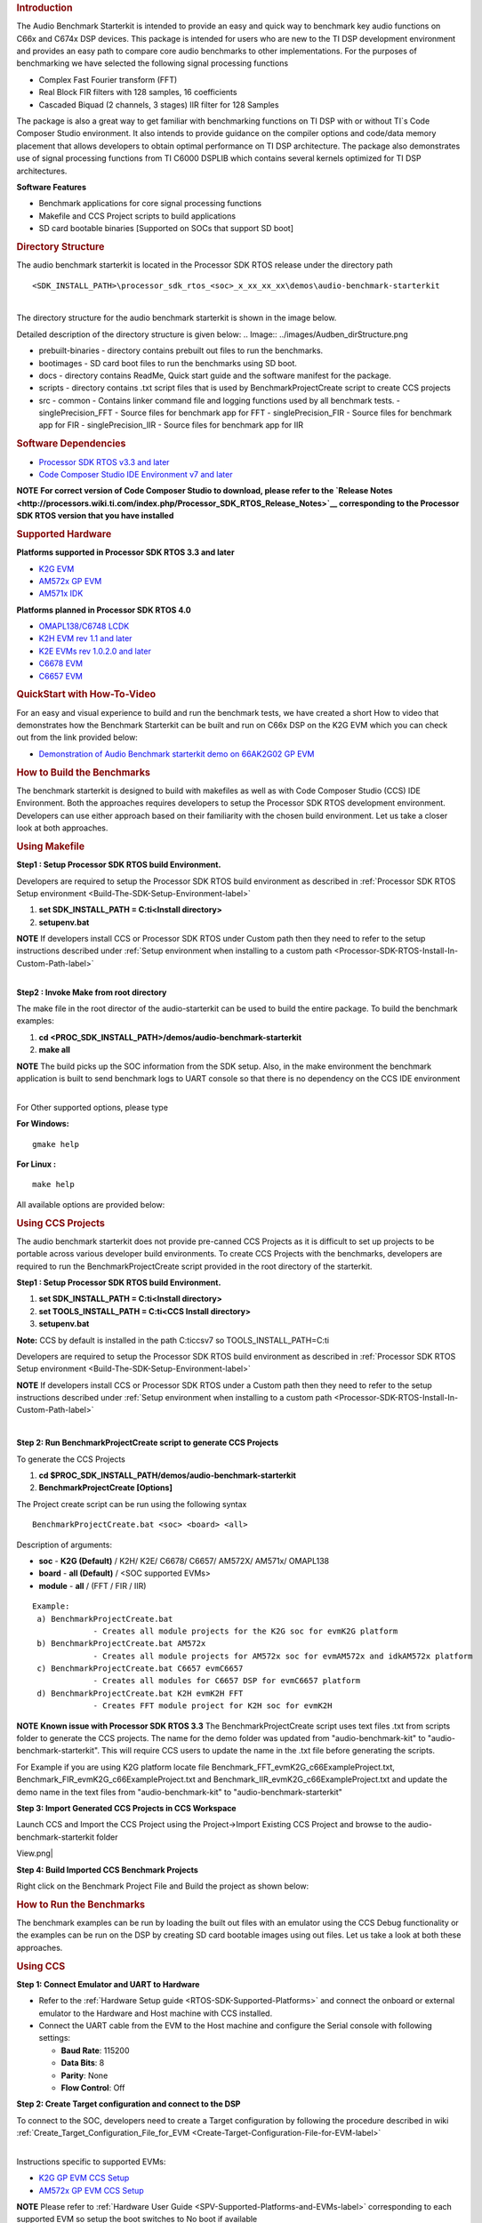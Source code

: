.. http://processors.wiki.ti.com/index.php/Processor_SDK_RTOS_Audio_Benchmark_Starterkit 

.. rubric:: Introduction
   :name: introduction

The Audio Benchmark Starterkit is intended to provide an easy and quick
way to benchmark key audio functions on C66x and C674x DSP devices. This
package is intended for users who are new to the TI DSP development
environment and provides an easy path to compare core audio benchmarks
to other implementations. For the purposes of benchmarking we have
selected the following signal processing functions

-  Complex Fast Fourier transform (FFT)
-  Real Block FIR filters with 128 samples, 16 coefficients
-  Cascaded Biquad (2 channels, 3 stages) IIR filter for 128 Samples

The package is also a great way to get familiar with benchmarking
functions on TI DSP with or without TI`s Code Composer Studio
environment. It also intends to provide guidance on the compiler options
and code/data memory placement that allows developers to obtain optimal
performance on TI DSP architecture. The package also demonstrates use of
signal processing functions from TI C6000 DSPLIB which contains several
kernels optimized for TI DSP architectures.

**Software Features**

-  Benchmark applications for core signal processing functions
-  Makefile and CCS Project scripts to build applications
-  SD card bootable binaries [Supported on SOCs that support SD boot]

.. rubric:: Directory Structure
   :name: directory-structure

The audio benchmark starterkit is located in the Processor SDK RTOS
release under the directory path

::

    <SDK_INSTALL_PATH>\processor_sdk_rtos_<soc>_x_xx_xx_xx\demos\audio-benchmark-starterkit

| 
| The directory structure for the audio benchmark starterkit is shown in
  the image below.

Detailed description of the directory structure is given below:
.. Image:: ../images/Audben_dirStructure.png

-  prebuilt-binaries - directory contains prebuilt out files to run the benchmarks.           
-  bootimages - SD card boot files to run the benchmarks using SD boot.
-  docs - directory contains ReadMe, Quick start guide and the software manifest for the package.                      
-  scripts - directory contains .txt script files that is used by BenchmarkProjectCreate     
   script to create CCS projects
-  src                           
   -  common - Contains linker command file and logging functions used by all benchmark tests.           
   -  singlePrecision_FFT - Source files for benchmark app for FFT                
   -  singlePrecision_FIR - Source files for benchmark app for FIR                
   -  singlePrecision_IIR - Source files for benchmark app for IIR                

.. rubric:: Software Dependencies
   :name: software-dependencies

-  `Processor SDK RTOS v3.3 and later <Overview.html#processor-sdk-for-rtos>`__
-  `Code Composer Studio IDE Environment v7 and later <Overview.html#code-composer-studio>`__

.. raw:: html

   <div
   style="margin: 5px; padding: 2px 10px; background-color: #ecffff; border-left: 5px solid #3399ff;">

**NOTE**
**For correct version of Code Composer Studio to download, please refer
to the `Release Notes <http://processors.wiki.ti.com/index.php/Processor_SDK_RTOS_Release_Notes>`__
corresponding to the Processor SDK RTOS version that you have
installed**

.. raw:: html

   </div>

.. rubric:: Supported Hardware
   :name: supported-hardware

**Platforms supported in Processor SDK RTOS 3.3 and later**

-  `K2G EVM <http://www.ti.com/tool/EVMK2G>`__
-  `AM572x GP EVM <http://www.ti.com/tool/tmdsevm572x>`__
-  `AM571x IDK <http://www.ti.com/tool/TMDXIDK5718>`__

**Platforms planned in Processor SDK RTOS 4.0**

-  `OMAPL138/C6748 LCDK <http://www.ti.com/tool/tmdslcdk6748>`__
-  `K2H EVM rev 1.1 and
   later <http://www2.advantech.com/Support/TI-EVM/EVMK2HX.aspx>`__
-  `K2E EVMs rev 1.0.2.0 and
   later <https://www.einfochips.com/index.php/partnerships/texas-instruments/k2e-evm.html>`__
-  `C6678 EVM <http://www.ti.com/tool/tmdsevm6678>`__
-  `C6657 EVM <http://www.ti.com/tool/tmdsevm6657>`__

.. rubric:: QuickStart with How-To-Video
   :name: quickstart-with-how-to-video

For an easy and visual experience to build and run the benchmark tests,
we have created a short How to video that demonstrates how the Benchmark
Starterkit can be built and run on C66x DSP on the K2G EVM which you can
check out from the link provided below:

-  `Demonstration of Audio Benchmark starterkit demo on 66AK2G02 GP
   EVM <https://training.ti.com/66ak2gx-gp-evm-audio-benchmark-starter-kit-demo>`__

.. rubric:: How to Build the Benchmarks
   :name: how-to-build-the-benchmarks

The benchmark starterkit is designed to build with makefiles as well as
with Code Composer Studio (CCS) IDE Environment. Both the approaches
requires developers to setup the Processor SDK RTOS development
environment. Developers can use either approach based on their
familiarity with the chosen build environment. Let us take a closer look
at both approaches.

.. rubric:: Using Makefile
   :name: using-makefile

**Step1 : Setup Processor SDK RTOS build Environment.**

Developers are required to setup the Processor SDK RTOS build
environment as described in :ref:`Processor SDK RTOS Setup environment <Build-The-SDK-Setup-Environment-label>`

#. **set SDK_INSTALL_PATH = C:\ti\<Install directory>**
#. **setupenv.bat**

.. raw:: html

   <div
   style="margin: 5px; padding: 2px 10px; background-color: #ecffff; border-left: 5px solid #3399ff;">

**NOTE**
If developers install CCS or Processor SDK RTOS under Custom path then
they need to refer to the setup instructions described under 
:ref:`Setup environment when installing to a custom path <Processor-SDK-RTOS-Install-In-Custom-Path-label>`

.. raw:: html

   </div>

| 
| **Step2 : Invoke Make from root directory**

The make file in the root director of the audio-starterkit can be used
to build the entire package. To build the benchmark examples:

#. **cd <PROC_SDK_INSTALL_PATH>/demos/audio-benchmark-starterkit**
#. **make all**

.. raw:: html

   <div
   style="margin: 5px; padding: 2px 10px; background-color: #ecffff; border-left: 5px solid #3399ff;">

**NOTE**
The build picks up the SOC information from the SDK setup. Also, in the
make environment the benchmark application is built to send benchmark
logs to UART console so that there is no dependency on the CCS IDE
environment

.. raw:: html

   </div>

| 
| For Other supported options, please type

**For Windows:**

::

    gmake help

**For Linux :**

::

    make help

All available options are provided below:

.. Image:: ../images/Make_help.png

.. rubric:: Using CCS Projects
   :name: using-ccs-projects

The audio benchmark starterkit does not provide pre-canned CCS Projects
as it is difficult to set up projects to be portable across various
developer build environments. To create CCS Projects with the
benchmarks, developers are required to run the BenchmarkProjectCreate
script provided in the root directory of the starterkit.

**Step1 : Setup Processor SDK RTOS build Environment.**

#. **set SDK_INSTALL_PATH = C:\ti\<Install directory>**
#. **set TOOLS_INSTALL_PATH = C:\ti\<CCS Install directory>**
#. **setupenv.bat**

**Note:** CCS by default is installed in the path C:\ti\ccsv7 so
TOOLS_INSTALL_PATH=C:\ti

Developers are required to setup the Processor SDK RTOS build
environment as described in :ref:`Processor SDK RTOS Setup environment <Build-The-SDK-Setup-Environment-label>`

.. raw:: html

   <div
   style="margin: 5px; padding: 2px 10px; background-color: #ecffff; border-left: 5px solid #3399ff;">

**NOTE**
If developers install CCS or Processor SDK RTOS under a Custom path then
they need to refer to the setup instructions described under 
:ref:`Setup environment when installing to a custom path <Processor-SDK-RTOS-Install-In-Custom-Path-label>`

.. raw:: html

   </div>

| 

**Step 2: Run BenchmarkProjectCreate script to generate CCS Projects**

To generate the CCS Projects

#. **cd $PROC_SDK_INSTALL_PATH/demos/audio-benchmark-starterkit**
#. **BenchmarkProjectCreate [Options]**

The Project create script can be run using the following syntax

::

     BenchmarkProjectCreate.bat <soc> <board> <all>

Description of arguments:

-  **soc** - **K2G (Default)** / K2H/ K2E/ C6678/ C6657/ AM572X/ AM571x/
   OMAPL138
-  **board** - **all (Default)** / <SOC supported EVMs>
-  **module** - **all** / (FFT / FIR / IIR)

::

    Example:
     a) BenchmarkProjectCreate.bat
                 - Creates all module projects for the K2G soc for evmK2G platform
     b) BenchmarkProjectCreate.bat AM572x 
                 - Creates all module projects for AM572x soc for evmAM572x and idkAM572x platform
     c) BenchmarkProjectCreate.bat C6657 evmC6657 
                 - Creates all modules for C6657 DSP for evmC6657 platform
     d) BenchmarkProjectCreate.bat K2H evmK2H FFT
                 - Creates FFT module project for K2H soc for evmK2H

.. raw:: html

   <div
   style="margin: 5px; padding: 2px 10px; background-color: #ecffff; border-left: 5px solid #3399ff;">

**NOTE**
**Known issue with Processor SDK RTOS 3.3**
The BenchmarkProjectCreate script uses text files .txt from scripts
folder to generate the CCS projects. The name for the demo folder was
updated from "audio-benchmark-kit" to "audio-benchmark-starterkit". This
will require CCS users to update the name in the .txt file before
generating the scripts.

For Example if you are using K2G platform locate file
Benchmark_FFT_evmK2G_c66ExampleProject.txt,
Benchmark_FIR_evmK2G_c66ExampleProject.txt and
Benchmark_IIR_evmK2G_c66ExampleProject.txt and update the demo name in
the text files from "audio-benchmark-kit" to
"audio-benchmark-starterkit"

.. raw:: html

   </div>

**Step 3: Import Generated CCS Projects in CCS Workspace**

Launch CCS and Import the CCS Project using the Project->Import Existing
CCS Project and browse to the audio-benchmark-starterkit folder

.. Image:: ../images/CCS_Project_Browse.png
View.png|

**Step 4: Build Imported CCS Benchmark Projects**

Right click on the Benchmark Project File and Build the project as shown
below:

.. Image:: ../images/Build_Benchmark.png

.. rubric:: How to Run the Benchmarks
   :name: how-to-run-the-benchmarks

The benchmark examples can be run by loading the built out files with an
emulator using the CCS Debug functionality or the examples can be run on
the DSP by creating SD card bootable images using out files. Let us take
a look at both these approaches.

.. rubric:: Using CCS
   :name: using-ccs

**Step 1: Connect Emulator and UART to Hardware**

-  Refer to the :ref:`Hardware Setup guide <RTOS-SDK-Supported-Platforms>`
   and connect the onboard or external emulator to the Hardware and Host
   machine with CCS installed.

-  Connect the UART cable from the EVM to the Host machine and configure
   the Serial console with following settings:

   -  **Baud Rate**: 115200
   -  **Data Bits**: 8
   -  **Parity**: None
   -  **Flow Control**: Off

**Step 2: Create Target configuration and connect to the DSP**

To connect to the SOC, developers need to create a Target configuration
by following the procedure described in wiki
:ref:`Create_Target_Configuration_File_for_EVM <Create-Target-Configuration-File-for-EVM-label>`

| 
| Instructions specific to supported EVMs:

-  `K2G GP EVM CCS
   Setup <http://processors.wiki.ti.com/index.php/66AK2G02_GP_EVM_Hardware_Setup#Connect_without_a_SD_card_boot_image>`__
-  `AM572x GP EVM CCS
   Setup <http://processors.wiki.ti.com/index.php/AM572x_GP_EVM_Hardware_Setup#Connect_without_a_SD_card_boot_image>`__

.. raw:: html

   <div
   style="margin: 5px; padding: 2px 10px; background-color: #ecffff; border-left: 5px solid #3399ff;">

**NOTE**
Please refer to :ref:`Hardware User Guide <SPV-Supported-Platforms-and-EVMs-label>`
corresponding to each supported EVM so setup the boot switches to No
boot if available

.. raw:: html

   </div>

| 
| **Step 3: Loading and Running Benchmark application on the DSP**

-  Load the out file using **Run -> Load -> Load Program** and browse to
   the output binary.
-  After loading the out file, run the benchmark app by Pressing **F8**
   or **Run -> Resume**

| 

+--------------------------------+------------------------------+
| **Output in CCS IO Console :** | **Output in UART Console :** |
+================================+==============================+
.. Image:: ../images/FFTBenchmark_CCS_Output.png
+--------------------------------+------------------------------+

.. rubric:: Using SD card (Supported only on AM57xx and K2G)
   :name: using-sd-card-supported-only-on-am57xx-and-k2g

**Step 1: Run Create SD script to generate SD bootable binaries**

The root directory in the audio-benchmark-starterkit contains a
create-sd.bat file that will convert the .out files installed int the
bin folder into SD bootable images which will be installed in the path
bin/sd_card_files/<EVM>

The syntax to run the create-sd script is as follows:

::

    create-sd.bat <EVM>

**EVM** : refers to evaluation platfom on which the binaries are meant
to be run

Eg: create-sd evmK2G - Creates SD bootable images for K2G EVM.

**Step 2 : Format and copy the SD card binaries to the SD card**

Create an SD card using the procedure described in :ref:`Creating SD card in Windows <Tools-Create-SD-Card-Windows-label>`
and :ref:`Create SD card in Linux <Tools-Create-SD-Card-Linux-label>`

Copy the "MLO" and "Singleprecision_<Module>_app" to the boot partition
on the SD card.

**Step 3: Boot the Benchmark app by configuring SD boot on the EVM**

-  Configure the boot switches on the evaluation hardware to SD boot.
-  Insert the SD card in the microSD or SD card slot on the board.
-  Connect the UART on the hardware to the Host and configure the host
   to **Baud Rate**\ = 115200, **Data Bits**\ = 8 , **Parity**\ = None,
   **Flow Control**\ = Off
-  Power on the EVM to view the output on the Serial console on the host

**Benchmark App output on UART console** :

.. Image:: ../images/FFTbenchmark_sdBoot.png

.. rubric:: Benchmark Starterkit Implementation
   :name: benchmark-starterkit-implementation

.. rubric:: Signal Processing functions used in Starterkit
   :name: signal-processing-functions-used-in-starterkit

.. rubric:: Single Precision FFT: DSPF_sp_fftSPxSP (Mixed Radix Forward
   FFT )
   :name: single-precision-fft-dspf_sp_fftspxsp-mixed-radix-forward-fft

The audio benchmark kit uses the FFT implementation(DSPF_sp_fftSPxSP)
from the `TI DSP
Library <http://processors.wiki.ti.com/index.php/Software_libraries#DSPLIB>`__.
The DSPF_sp_fftSPxSP kernel calculates the discrete Fourier transform of
complex input array ``ptr_x`` using a mixed radix FFT algorithm. The
result is stored in complex output array ``ptr_y`` in normal order. Each
complex array contains real and imaginary values at even and odd
indices, respectively. DSPF_sp_fftSPxSP kernel is implemented in
assembly to maximize performance, but a natural C implementation is also
provided. The demonstration app for this kernel includes the required
bit reversal coefficients, ``brev``, and additional code to calculate
the twiddle factor coefficients, ``ptr_w``.

| 

.. raw:: html

   <div
   style="margin: 5px; padding: 2px 10px; background-color: #ecffff; border-left: 5px solid #3399ff;">

**NOTE**

-  For implementation details of this FFT computation refer to
   documentation provided in `Additional
   resources <http://processors.wiki.ti.com/index.php/Processor_SDK_RTOS_Audio_Benchmark_Starterkit#Additional_resources>`__
-  For Real input sequences, efficient FFT Implementation is described
   here
   `Efficient_FFT_Computation_of_Real_Input <http://processors.wiki.ti.com/index.php/Efficient_FFT_Computation_of_Real_Input>`__

.. raw:: html

   </div>

.. rubric:: Single Precision FIR: DSPF_sp_fir_cplx (Complex FIR Filter)
   :name: single-precision-fir-dspf_sp_fir_cplx-complex-fir-filter

The audio benchmark kit uses the FFT implementation(DSPF_sp_fftSPxSP)
from the `TI DSP
Library <http://processors.wiki.ti.com/index.php/Software_libraries#DSPLIB>`__.
The DSPF_sp_fir_cplx kernel performs complex FIR filtering on complex
input array x with complex coefficient array h. The result is stored in
complex output array y. For each complex array, real and imaginary
elements are respectively stored at even and odd index locations.

The API reference and the implementation details can found in the TI
DSPLIB documentation included in the Processor SDK.

.. rubric:: Single Precision IIR : tisigCascadeBiquadSP_2c_3s_kernel
   (Cascade Biquad Filter for Multichannel input)
   :name: single-precision-iir-tisigcascadebiquadsp_2c_3s_kernel-cascade-biquad-filter-for-multichannel-input

The Cascade biquad filtering function in the audio benchmark starterkit
is an improved biquad infinite impulse response filter `Patent
US20160112033
Pending <http://appft1.uspto.gov/netacgi/nph-Parser?Sect1=PTO1&Sect2=HITOFF&d=PG01&p=1&u=/netahtml/PTO/srchnum.html&r=1&f=G&l=50&s1=20160112033.PGNR.>`__.
The new filter structure modifies the feedback path in the filter,
resulting in a significant reduction in execution cycles. One of the
most-used digital filter forms is the biquad. A biquad is a second order
(two poles and two zeros) Infinite Impulse Response (IIR) filter. It is
high enough order to be useful on its own, and because of the
coefficient sensitivities in higher order filters the biquad is often
used as the basic building block for more complex filters. For instance,
a biquad low pass filter has a cutoff slope of 12 dB/octave, useful for
tone controls; if a 24 dB/octave filter is needed, you can cascade two
biquads and it will have less coefficient sensitivity problems than a
single fourth-order design.

For implementation details please check the `USTO
link <http://appft1.uspto.gov/netacgi/nph-Parser?Sect1=PTO1&Sect2=HITOFF&d=PG01&p=1&u=/netahtml/PTO/srchnum.html&r=1&f=G&l=50&s1=20160112033.PGNR.>`__

API reference:

::

    int tisigCascadeBiquad32f_2c_3skernel(CascadeBiquad_FilParam *pParam) 

where CascadeBiquad_FilParam is defined as

::

     CascadeBiquad_FilParam {
          float *restrict pin1;    // Input Data Channel 1 
          float *restrict pin2;    // Input Data Channel 2
          float  *restrict pOut1;  // Output Data Channel 1
          float  *restrict pOut2;  // Output Data Channel 1
          float  *restrict pCoef;  // Filter Coefficients a, b for 3 stages
          float  *restrict pVar0;  // Filter Variables d0, d1 for 3 stages channel 0
          float  *restrict pVar1;  // Filter Variables d0, d1 for 3 stages channel 1
          int      sampleCount;    // Number of samples
     }  CascadeBiquad_FilParam;

.. rubric:: Memory placement of Instruction and Data
   :name: memory-placement-of-instruction-and-data

The best performance of the DSP can be obtained by placing all the data
and instructions in L2 SRAM. Please refer to the linker command files
include in the src/common folder to see how the instructions and data
can be place in DSP internal L2 memory.

.. raw:: html

   <div
   style="margin: 5px; padding: 2px 10px; background-color: #ecffff; border-left: 5px solid #3399ff;">

**NOTE**
In application use cases where audio data needs to be place in onchip
shared memory (OCMC or MSMC) and DDR memory, we recommend that users
move data from external memory to L2 for processing using EDMA or enable
DSP cache using CSL to optimize performance.

.. raw:: html

   </div>

.. rubric:: Compiler Optimization Flags
   :name: compiler-optimization-flags

All the projects in the Audio Benchmark starterkit are built using C6000
compiler with -o3 optimization that allows the source code to be
compiled with highest compiler optimization settings. User can refer to
the compiler Build settings in the Makefiles or go to Build Settings in
CCS Project settings to modify the compiler options.

| 

.. raw:: html

   <div
   style="margin: 5px; padding: 2px 10px; background-color: #ecffff; border-left: 5px solid #3399ff;">

**NOTE**
\* For more Details on recommended C6000 Compiler options refer
`C6000_Compiler:_Recommended_Compiler_Options <http://processors.wiki.ti.com/index.php/C6000_Compiler:_Recommended_Compiler_Options>`__

-  C6000 compiler documentation: `C6000 Compiler v8.x User
   Guide <http://www.ti.com/lit/ug/sprui04a/sprui04a.pdf>`__

.. raw:: html

   </div>

.. rubric:: SOC Integration and Optimization
   :name: soc-integration-and-optimization

.. rubric:: Configuring device clocks
   :name: configuring-device-clocks

Every SOC with TI DSP requires users to enable the DSP clocks by setting
up the PLL and or enabling the DSP through Power Sleep Controller or
Power and Control (PRCM) module. The way the clocks are set up differs
depending on the environment setup

-  **Development environment with emulator:**\ In this case the SOC
   clocks are setup using GEL files which are added to the target
   configuration file. For audio benchmark starterkit, this done using
   GEL files setup explained in the Hardware Setup section

-  **Application Boot from boot media**\ If you are booting application
   from a boot media like SD/MMC or flash device, the ROM bootloader or
   a secondary level bootloader performs the clock configuration. For
   audio starterkit, this initialization is done using board library
   which is linked to the secondary bootloader and the benchmark tests.

.. raw:: html

   <div
   style="margin: 5px; padding: 2px 10px; background-color: #ecffff; border-left: 5px solid #3399ff;">

**NOTE**
If the clocks are not configured the DSP will run at speed of the input
clock rather than at the device speed grade. Hence if the clocks are not
configured correctly the benchmarks will run much slower than
anticipated but the cycle count will show the same.

.. raw:: html

   </div>

.. rubric:: Benchmarking using DSP TSCH/TSCL registers
   :name: benchmarking-using-dsp-tschtscl-registers

For C66x+ and C674x members of the C6000 family, there is a pair of
registers, TSCL and TSCH, which together provide a 64-bit clock value.
You can create your own clock function to take advantage of these
registers. Simply add this function to your program and it will override
the clock function from the library.

The Bench mark test application, use the following functions to capture
cycle count using the TSCH and TSCL regsiters.

::

           /* ---------------------------------------------------------------- */
           /* Initialize timer for clock */
           TSCL= 0,TSCH=0;
           /* Compute the overhead of calling _itoll(TSCH, TSCL) twice to get timing info */
           /* ---------------------------------------------------------------- */
           t_start = _itoll(TSCH, TSCL);
           t_stop = _itoll(TSCH, TSCL);
           t_overhead = t_stop - t_start;

::

           t_start = _itoll(TSCH, TSCL);
           <Algorithm to be bechmarked>
           t_stop = _itoll(TSCH, TSCL);
           t_measured = (t_stop - t_start) - t_overhead;

.. rubric:: Benchmark logging
   :name: benchmark-logging

The Audio benchmarks demonstrates two ways to log benchmark numbers. One
approach that can be used when code is loaded and run from Code composer
studio is to use standard printf messages from the standard IO RTS
libraries and the other approach is to use UART based logging that can
send the benchmark logs to serial console on the host at the baud rate
of 115.2 kbps.

All the benchmark test application include a file Benchmark_log.h and
Benchmark_log.c, that are used to log messages based on the definition
of macro **IO_CONSOLE**. If IO_CONSOLE is defined the output will be
directed to CCS console. If it is not defined, the logs are sent to the
UART console.

Makefiles and scripts that build binaries to boot from SD card will not
have IO_CONSOLE defined hence the benchmark logs will be directed to the
UART serial console. In the CCS projects, we define the IO_CONSOLE macro
so that the output can be observed on the CCS console.

.. rubric:: Cache configuration for Code/data sections in SRAM/DDR
   :name: cache-configuration-for-codedata-sections-in-sramddr

The best performance of the DSP can be obtained by placing all the data
and instructions in L2 SRAM. If developer application use cases places
audio data in onchip shared memory (OCMC or MSMC) and DDR memory then
the user will need to enable L1 and L2 cache using CSL API.

To enable and utilize cache in the application, please refer to the
csl_cacheAux.h file in the pdk_<soc>_x_x_x/packages/ti/csl folder in the
SDK and link the CSL library for the soc into the application code.

.. rubric:: Benchmark results
   :name: benchmark-results

+-----------------------+-----------------------+-----------------------+
| Algorithm\DSP         | C66x DSP              | C674x DSP             |
| Architecture          |                       |                       |
+=======================+=======================+=======================+
| Single Precision FFT  | 1808 cycles           | 2314 cycles           |
| (256 samples)         |                       |                       |
+-----------------------+-----------------------+-----------------------+
| Single Precision FIR  | 2652 cycles           | 4465 cycles           |
| (128 samples, 16      |                       |                       |
| coefficients)         |                       |                       |
+-----------------------+-----------------------+-----------------------+
| Single Precision IIR  | 8258 cycles           | 12381 cycles          |
| (1k samples from 2    |                       |                       |
| channel with 3 stage  |                       |                       |
| cascade biquad)       |                       |                       |
+-----------------------+-----------------------+-----------------------+

Notes:

-  All code and data for the benchmark tests is placed in L2 Memory.
-  C6000 compiler version used was CGTools v8.1.3
-  Bench marks were obtained from C66x DSP on K2G and C674x DSP on
   OMAPL138 LCDK
-  FFT and FIR benchmarks were obtained using the DSPLIB functions.

.. rubric:: Support
   :name: support

For questions, feature requests and bug reports, please use the TI E2E
Forums provided below:

-  **For C66x and K2x devices :** `Multicore DSP
   Forums <http://e2e.ti.com/support/dsp/c6000_multi-core_dsps/>`__
-  **For OMAPL and C674x devices :** `Single core DSP
   Forums <http://e2e.ti.com/support/dsp/tms320c6000_high_performance_dsps/>`__
-  **For AM57xx devices:** `Sitara
   Forums <http://e2e.ti.com/support/arm/sitara_arm/>`__

.. rubric:: Additional resources
   :name: additional-resources

**White papers:**

-  `Introduction to TMS320C6000 DSP
   Optimization <http://www.ti.com/lit/an/sprabf2/sprabf2.pdf>`__
-  `TI DSP
   Benchmarking <http://www.ti.com/lit/an/sprac13/sprac13.pdf>`__
-  `Optimizing Loops on
   C66x <http://www.ti.com/lit/an/sprabg7/sprabg7.pdf>`__
-  `TI’s new TMS320C66x fixed and floating-point DSP core conquers the
   ‘Need for Speed’ <http://www.ti.com/lit/wp/spry147/spry147.pdf>`__
-  `Efficient fixed- and floating-point code execution on the
   TMS320C674x core delivers faster code development and reduces system
   cost with improved
   performance <http://www.ti.com/lit/wp/spry127/spry127.pdf>`__

.. raw:: html

